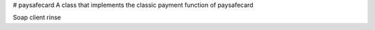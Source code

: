 # paysafecard
A class that implements the classic payment function of paysafecard

Soap client rinse